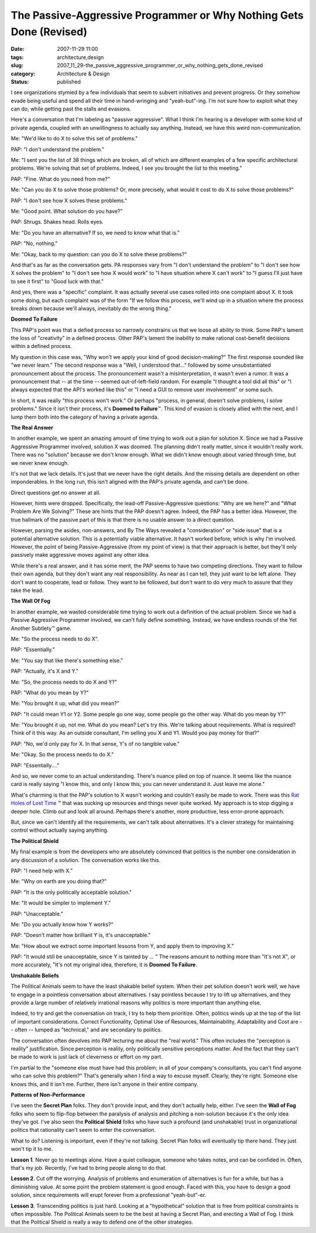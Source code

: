 The Passive-Aggressive Programmer or Why Nothing Gets Done (Revised)
====================================================================

:date: 2007-11-29 11:00
:tags: architecture,design
:slug: 2007_11_29-the_passive_aggressive_programmer_or_why_nothing_gets_done_revised
:category: Architecture & Design
:status: published







I see organizations stymied by a few individuals that seem to subvert initiatives and prevent progress.  Or they somehow evade being useful and spend all their time in hand-wringing and "yeah-but"-ing.  I'm not sure how to exploit what they can do, while getting past the stalls and evasions.



Here's a conversation that I'm labeling as "passive aggressive".  What I think I'm hearing is a developer with some kind of private agenda, coupled with an unwillingness to actually say anything.  Instead, we have this weird non-communication.



Me: "We'd like to do X to solve this set of problems."



PAP:  "I don't understand the problem."



Me: "I sent you the list of 38 things which are broken, all of which are different examples of a few specific architectural problems.  We're solving that set of problems.  Indeed, I see you brought the list to this meeting."



PAP:  "Fine.  What do you need from me?"



Me:  "Can you do X to solve those problems?  Or, more precisely, what would it cost to do X to solve those problems?"



PAP:  "I don't see how X solves these problems."



Me:  "Good point.  What solution do you have?"



PAP:  Shrugs.  Shakes head.  Rolls eyes.



Me:  "Do you have an alternative?  If so, we need to know what that is."



PAP:  "No, nothing."



Me:  "Okay, back to my question: can you do X to solve these problems?"



And that's as far as the conversation gets.  PA responses vary from "I don't understand the problem" to "I don't see how X solves the problem" to "I don't see how X would work" to "I have situation where X can't work" to "I guess I'll just have to see it first" to "Good luck with that."



And yes, there was a "specific" complaint.  It was actually several use cases rolled into one complaint about X.  It took some doing, but each complaint was of the form "If we follow this process, we'll wind up in a situation where the process breaks down because we'll always, inevitably do the wrong thing."



:strong:`Doomed To Failure`



This PAP's point was that a defied process so narrowly constrains us that we loose all ability to think.  Some PAP's lament the loss of "creativity" in a defined process.  Other PAP's lament the inability to make rational cost-benefit decisions within a defined process.



My question in this case was, "Why won't we apply your kind of good decision-making?"  The first response sounded like "we never learn."  The second response was a "Well, I understood that..." followed by some unsubstantiated pronouncement about the process.  The pronouncement wasn't a misinterpretation, it wasn't even a rumor.  It was a pronouncement that -- at the time -- seemed out-of-left-field random.  For example "I thought a tool did all this" or "I always expected that the API's worked like this" or "I need a GUI to remove user involvement" or some such.



In short, it was really "this process won't work."  Or perhaps "process, in general, doesn't solve problems, I solve problems."  Since it isn't their process, it's :strong:`Doomed to Failure`\ ™.  This kind of evasion is closely allied with the next, and I lump them both into the category of having a private agenda.



:strong:`The Real Answer`



In another example, we spent an amazing amount of time trying to work out a plan for solution X.  Since we had a Passive Aggressive Programmer involved, solution X was doomed.  The planning didn't really matter, since it wouldn't really work.  There was no "solution" because we don't know enough.  What we didn't know enough about varied through time, but we never knew enough.



It's not that we lack details.  It's just that we never have the right details.  And the missing details are dependent on other imponderables.  In the long run, this isn't aligned with the PAP's private agenda, and can't be done.



Direct questions get no answer at all.



However, hints were dropped.  Specifically, the lead-off Passive-Aggressive questions: "Why are we here?" and "What Problem Are We Solving?"  These are hints that the PAP doesn't agree.  Indeed, the PAP has a better idea.  However, the true hallmark of the passive part of this is that there is no usable answer to a direct question.



However, parsing the asides, non-answers, and By The Ways revealed a "consideration" or "side issue" that is a potential alternative solution.  This is a potentially viable alternative.  It hasn't worked before;  which is why I'm involved.  However, the point of being Passive-Aggressive (from my point of view) is that their approach is better, but they'll only passively make aggressive moves against any other idea.



While there's a real answer, and it has some merit, the PAP seems to have two competing directions.  They want to follow their own agenda, but they don't want any real responsibility.  As near as I can tell, they just want to be left alone.  They don't want to cooperate, lead or follow.  They want to be followed, but don't want to do very much to assure that they take the lead.



:strong:`The Wall Of Fog`



In another example, we wasted considerable time trying to work out a definition of the actual problem.  Since we had a Passive Aggressive Programmer involved, we can't fully define something.  Instead, we have endless rounds of the Yet Another Subtlety™ game.



Me: "So the process needs to do X".



PAP:  "Essentially."



Me: "You say that like there's something else."



PAP: "Actually, it's X and Y."



Me:  "So, the process needs to do X and Y?"



PAP:  "What do you mean by Y?"



Me:  "You brought it up, what did you mean?"



PAP:  "It could mean Y1 or Y2.  Some people go one way, some people go the other way.  What do you mean by Y?"



Me:  "You brought it up, not me.  What do you mean?  Let's try this.  We're talking about requirements.  What is required?  Think of it this way.  As an outside consultant, I'm selling you X and Y1.  Would you pay money for that?"



PAP:  "No, we'd only pay for X.  In that sense, Y's of no tangible value."



Me:  "Okay.  So the process needs to do X."



PAP:  "Essentially...."



And so, we never come to an actual understanding.  There's nuance piled on top of nuance.  It seems like the nuance card is really saying "I know this, and only I know this; you can never understand it.  Just leave me alone."



What's charming is that the PAP's solution to X wasn't working and couldn't easily be made to work.  There was this `Rat Holes of Lost Time <{filename}/blog/2006/02/2006_02_24-rat_holes_of_lost_time.rst>`_ ™ that was sucking up resources and things never quite worked. My approach is to stop digging a deeper hole.  Climb out and look all around.  Perhaps there's another, more productive, less error-prone approach.



But, since we can't identify all the requirements, we can't talk about alternatives.  It's a clever strategy for maintaining control without actually saying anything.



:strong:`The Political Shield`



My final example is from the developers who are absolutely convinced that politics is the number one consideration in any discussion of a solution.  The conversation works like this.



PAP:  "I need help with X."



Me:  "Why on earth are you doing that?"



PAP:  "It is the only politically acceptable solution."



Me:  "It would be simpler to implement Y."



PAP:  "Unacceptable."



Me:  "Do you actually know how Y works?"



PAP:  "Doesn't matter how brilliant Y is, it's unacceptable."



Me:  "How about we extract some important lessons from Y, and apply them to improving X."



PAP:  "It would still be unacceptable, since Y is tainted by ... "  The reasons amount to nothing more than "It's not X", or more accurately, "It's not my original idea, therefore, it is :strong:`Doomed To Failure`.



:strong:`Unshakable Beliefs`



The Political Animals seem to have the least shakable belief system.  When their pet solution doesn't work well, we have to engage in a pointless conversation about alternatives.  I say pointless because I try to lift up alternatives, and they provide a large number of relatively irrational reasons why politics is more important than anything else.



Indeed, to try and get the conversation on track, I try to help them prioritize.  Often, politics winds up at the top of the list of important considerations.  Correct Functionality, Optimal Use of Resources, Maintainability, Adaptability and Cost are -- often -- lumped as "technical," and are secondary to politics.



The conversation often devolves into PAP lecturing me about the "real world."  This often includes the "perception is reality" justification.  Since perception is reality, only politically sensitive perceptions matter.  And the fact that they can't be made to work is just lack of cleverness or effort on my part.



I'm partial to the "someone else must have had this problem; in all of your company's consultants, you can't find anyone who can solve this problem?"  That's generally when I find a way to excuse myself.  Clearly, they're right.  Someone else knows this, and it isn't me.  Further, there isn't anyone in their entire company.



:strong:`Patterns of Non-Performance`



I've seen the :strong:`Secret Plan`  folks.  They don't provide input, and they don't actually help, either.  I've seen the :strong:`Wall of Fog`  folks who seem to flip-flop between the paralysis of analysis and pitching a non-solution because it's the only idea they've got.  I've also seen the :strong:`Political Shield`  folks who have such a profound (and unshakable) trust in organizational politics that rationality can't seem to enter the conversation.



What to do?  Listening is important, even if they're not talking.  Secret Plan folks will eventually tip there hand.  They just won't tip it to me.  



:strong:`Lesson 1`.  Never go to meetings alone.  Have a quiet colleague, someone who takes notes, and can be confided in.  Often, that's my job.  Recently, I've had to bring people along to do that.



:strong:`Lesson 2`.  Cut off the worrying.  Analysis of problems and enumeration of alternatives is fun for a while, but has a diminishing value.  At some point the problem statement is good enough.  Faced with this, you have to design a good solution, since requirements will erupt forever from a professional "yeah-but"-er.



:strong:`Lesson 3`.  Transcending politics is just hard.  Looking at a "hypothetical" solution that is free from political constraints is often impossible.  The Political Animals seem to be the best at having a Secret Plan, and erecting a Wall of Fog.  I think that the Political Shield is really a way to defend one of the other strategies.




